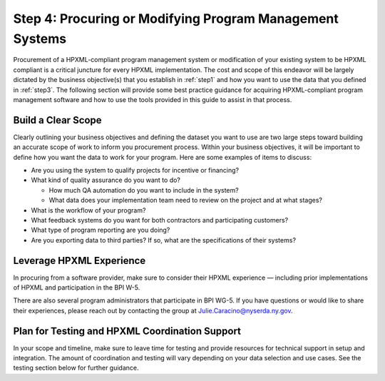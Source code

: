 .. _step4:

Step 4: Procuring or Modifying Program Management Systems
#########################################################

Procurement of a HPXML-compliant program management system or modification of
your existing system to be HPXML compliant is a critical juncture for every
HPXML implementation. The cost and scope of this endeavor will be largely
dictated by the business objective(s) that you establish in :ref:`step1` and how you
want to use the data that you defined in :ref:`step3`. The following section will
provide some best practice guidance for acquiring HPXML-compliant program
management software and how to use the tools provided in this guide to assist
in that process.

Build a Clear Scope
*******************

Clearly outlining your business objectives and defining the dataset you want to
use are two large steps toward building an accurate scope of work to inform you
procurement process.  Within your business objectives, it will be important to
define how you want the data to work for your program. Here are some examples
of items to discuss:

* Are you using the system to qualify projects for incentive or financing?
* What kind of quality assurance do you want to do?

  * How much QA automation do you want to include in the system?
  * What data does your implementation team need to review on the project and at what stages?

* What is the workflow of your program?
* What feedback systems do you want for both contractors and participating customers?
* What type of program reporting are you doing?
* Are you exporting data to third parties? If so, what are the specifications of their systems?

Leverage HPXML Experience
*************************

In procuring from a software provider, make sure to consider their HPXML
experience — including prior implementations of HPXML and participation in the
BPI W-5.

There are also several program administrators that participate in BPI WG-5. If
you have questions or would like to share their experiences, please reach out by
contacting the group at Julie.Caracino@nyserda.ny.gov.

Plan for Testing and HPXML Coordination Support
***********************************************

In your scope and timeline, make sure to leave time for testing and provide
resources for technical support in setup and integration. The amount of
coordination and testing will vary depending on your data selection and use
cases. See the testing section below for further guidance.


